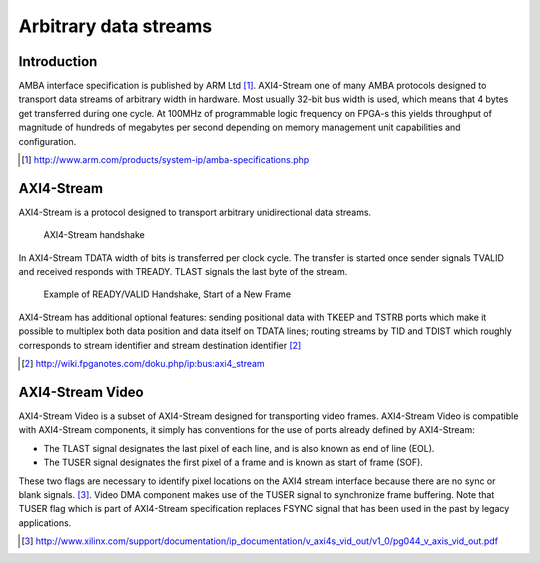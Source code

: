 .. flags: hidden

Arbitrary data streams
======================

Introduction
------------

AMBA interface specification is published by ARM Ltd [#amba-specifications]_.
AXI4-Stream one of many AMBA protocols designed to transport data streams
of arbitrary width in hardware.
Most usually 32-bit bus width is used, which means that
4 bytes get transferred during one cycle.
At 100MHz of programmable logic frequency on FPGA-s this yields throughput of
magnitude of hundreds of megabytes per second
depending on memory management unit capabilities and configuration.

.. [#amba-specifications] http://www.arm.com/products/system-ip/amba-specifications.php


AXI4-Stream
-----------

AXI4-Stream is a protocol designed to transport arbitrary unidirectional data streams.

.. figure:: dia/axi-stream.svg

    AXI4-Stream handshake
    
In AXI4-Stream TDATA width of bits is transferred per clock cycle.
The transfer is started once sender signals TVALID and received responds with TREADY.
TLAST signals the last byte of the stream.

.. figure:: img/axi-stream-valid-handshake.png

    Example of READY/VALID Handshake, Start of a New Frame

AXI4-Stream has additional optional features: sending positional
data with TKEEP and TSTRB ports which make it possible to multiplex 
both data position and data itself on TDATA lines;
routing streams by TID and TDIST which roughly corresponds to stream identifier
and stream destination identifier [#fpganotes]_

.. [#fpganotes] http://wiki.fpganotes.com/doku.php/ip:bus:axi4_stream


AXI4-Stream Video
-----------------

AXI4-Stream Video is a subset of AXI4-Stream designed for transporting
video frames.
AXI4-Stream Video is compatible with AXI4-Stream components, it simply
has conventions for the use of ports already defined by AXI4-Stream:

* The TLAST signal designates the last pixel of each line, and is also known as
  end of line (EOL).
* The TUSER signal designates the first pixel of a frame and is known as
  start of frame (SOF).

These two flags are necessary to identify pixel locations on the AXI4
stream interface because there are no sync or blank signals. [#axi-stream-to-video-out]_.
Video DMA component makes use of the TUSER signal to synchronize frame buffering.
Note that TUSER flag which is part of AXI4-Stream specification replaces
FSYNC signal that has been used in the past by legacy applications.


.. [#axi-stream-to-video-out] http://www.xilinx.com/support/documentation/ip_documentation/v_axi4s_vid_out/v1_0/pg044_v_axis_vid_out.pdf
